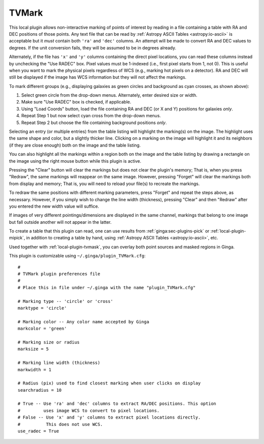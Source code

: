 .. _local-plugin-tvmark:

TVMark
------

.. image:: images/tvmark_screenshot.png
  :width: 800px
  :alt: TVMark plugin

This local plugin allows non-interactive marking of points of interest by
reading in a file containing a table with RA and DEC positions of those points.
Any text file that can be read by :ref:`Astropy ASCII Tables <astropy:io-ascii>`
is acceptable but it *must* contain both ``'ra'`` and ``'dec'`` columns.
An attempt will be made to convert RA and DEC values to degrees.
If the unit conversion fails, they will be assumed to be in degrees already.

Alternately, if the file has ``'x'`` and ``'y'`` columns containing the direct
pixel locations, you can read these columns instead by unchecking the
"Use RADEC" box. Pixel values must be 1-indexed (i.e., first pixel starts from
1, not 0). This is useful when you want to mark the physical pixels regardless
of WCS (e.g., marking hot pixels on a detector). RA and DEC will still be
displayed if the image has WCS information but they will not affect the
markings.

To mark different groups (e.g., displaying galaxies as green circles and
background as cyan crosses, as shown above):

1. Select green circle from the drop-down menus. Alternately, enter desired
   size or width.
2. Make sure "Use RADEC" box is checked, if applicable.
3. Using "Load Coords" button, load the file containing RA and DEC (or X and Y)
   positions for galaxies *only*.
4. Repeat Step 1 but now select cyan cross from the drop-down menus.
5. Repeat Step 2 but choose the file containing background positions *only*.

Selecting an entry (or multiple entries) from the table listing will
highlight the marking(s) on the image. The highlight uses the same shape
and color, but a slightly thicker line. Clicking on a marking on the image
will highlight it and its neighbors (if they are close enough) both on the
image and the table listing.

You can also highlight all the markings within a region both on the image
and the table listing by drawing a rectangle on the image using the right mouse
button while this plugin is active.

Pressing the "Clear" button will clear the markings but does not clear the
plugin's memory; That is, when you press "Redraw", the same markings will
reappear on the same image. However, pressing "Forget" will clear the markings
both from display and memory; That is, you will need to reload your file(s) to
recreate the markings.

To redraw the same positions with different marking parameters, press "Forget"
and repeat the steps above, as necessary. However, if you simply wish to change
the line width (thickness), pressing "Clear" and then "Redraw" after you entered
the new width value will suffice.

If images of very different pointings/dimensions are displayed in the same
channel, markings that belong to one image but fall outside another will not
appear in the latter.

To create a table that this plugin can read, one can use results from
:ref:`ginga:sec-plugins-pick` or :ref:`local-plugin-mipick`, in addition to
creating a table by hand, using :ref:`Astropy ASCII Tables <astropy:io-ascii>`,
etc.

Used together with :ref:`local-plugin-tvmask`, you can overlay both point
sources and masked regions in Ginga.

This plugin is customizable using ``~/.ginga/plugin_TVMark.cfg``::

  #
  # TVMark plugin preferences file
  #
  # Place this in file under ~/.ginga with the name "plugin_TVMark.cfg"

  # Marking type -- 'circle' or 'cross'
  marktype = 'circle'

  # Marking color -- Any color name accepted by Ginga
  markcolor = 'green'

  # Marking size or radius
  marksize = 5

  # Marking line width (thickness)
  markwidth = 1

  # Radius (pix) used to find closest marking when user clicks on display
  searchradius = 10

  # True -- Use 'ra' and 'dec' columns to extract RA/DEC positions. This option
  #         uses image WCS to convert to pixel locations.
  # False -- Use 'x' and 'y' columns to extract pixel locations directly.
  #          This does not use WCS.
  use_radec = True
